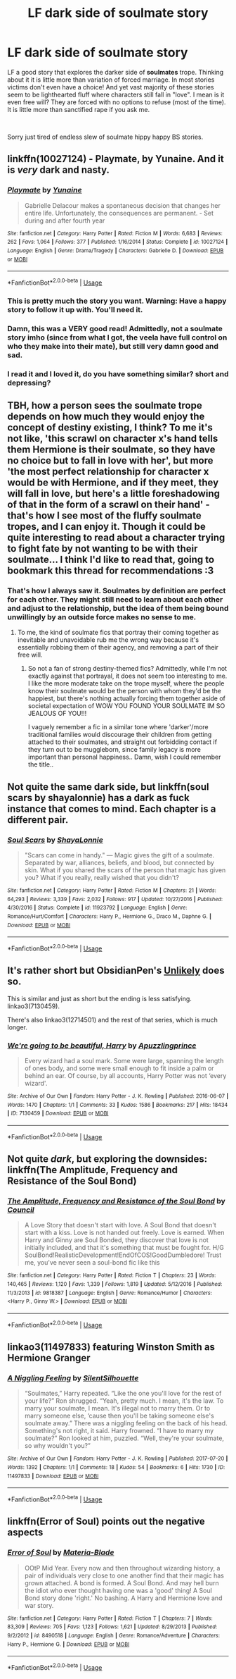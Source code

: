 #+TITLE: LF dark side of soulmate story

* LF dark side of soulmate story
:PROPERTIES:
:Author: albeva
:Score: 7
:DateUnix: 1543765756.0
:DateShort: 2018-Dec-02
:FlairText: Request
:END:
LF a good story that explores the darker side of *soulmates* trope. Thinking about it it is little more than variation of forced marriage. In most stories victims don't even have a choice! And yet vast majority of these stories seem to be lighthearted fluff where characters still fall in "love". I mean is it even free will? They are forced with no options to refuse (most of the time). It is little more than sanctified rape if you ask me.

​

Sorry just tired of endless slew of soulmate hippy happy BS stories.


** linkffn(10027124) - Playmate, by Yunaine. And it is /very/ dark and nasty.
:PROPERTIES:
:Author: ConsiderableHat
:Score: 11
:DateUnix: 1543770388.0
:DateShort: 2018-Dec-02
:END:

*** [[https://www.fanfiction.net/s/10027124/1/][*/Playmate/*]] by [[https://www.fanfiction.net/u/1335478/Yunaine][/Yunaine/]]

#+begin_quote
  Gabrielle Delacour makes a spontaneous decision that changes her entire life. Unfortunately, the consequences are permanent. - Set during and after fourth year
#+end_quote

^{/Site/:} ^{fanfiction.net} ^{*|*} ^{/Category/:} ^{Harry} ^{Potter} ^{*|*} ^{/Rated/:} ^{Fiction} ^{M} ^{*|*} ^{/Words/:} ^{6,683} ^{*|*} ^{/Reviews/:} ^{262} ^{*|*} ^{/Favs/:} ^{1,064} ^{*|*} ^{/Follows/:} ^{377} ^{*|*} ^{/Published/:} ^{1/16/2014} ^{*|*} ^{/Status/:} ^{Complete} ^{*|*} ^{/id/:} ^{10027124} ^{*|*} ^{/Language/:} ^{English} ^{*|*} ^{/Genre/:} ^{Drama/Tragedy} ^{*|*} ^{/Characters/:} ^{Gabrielle} ^{D.} ^{*|*} ^{/Download/:} ^{[[http://www.ff2ebook.com/old/ffn-bot/index.php?id=10027124&source=ff&filetype=epub][EPUB]]} ^{or} ^{[[http://www.ff2ebook.com/old/ffn-bot/index.php?id=10027124&source=ff&filetype=mobi][MOBI]]}

--------------

*FanfictionBot*^{2.0.0-beta} | [[https://github.com/tusing/reddit-ffn-bot/wiki/Usage][Usage]]
:PROPERTIES:
:Author: FanfictionBot
:Score: 3
:DateUnix: 1543770402.0
:DateShort: 2018-Dec-02
:END:


*** This is pretty much the story you want. Warning: Have a happy story to follow it up with. You'll need it.
:PROPERTIES:
:Author: StarDolph
:Score: 2
:DateUnix: 1543826735.0
:DateShort: 2018-Dec-03
:END:


*** Damn, this was a VERY good read! Admittedly, not a soulmate story imho (since from what I got, the veela have full control on who they make into their mate), but still very damn good and sad.
:PROPERTIES:
:Author: Yumehayla
:Score: 2
:DateUnix: 1543848939.0
:DateShort: 2018-Dec-03
:END:


*** I read it and I loved it, do you have something similar? short and depressing?
:PROPERTIES:
:Author: ElDaniWar
:Score: 1
:DateUnix: 1543815239.0
:DateShort: 2018-Dec-03
:END:


** TBH, how a person sees the soulmate trope depends on how much they would enjoy the concept of destiny existing, I think? To me it's not like, 'this scrawl on character x's hand tells them Hermione is their soulmate, so they have no choice but to fall in love with her', but more 'the most perfect relationship for character x would be with Hermione, and if they meet, they will fall in love, but here's a little foreshadowing of that in the form of a scrawl on their hand' - that's how I see most of the fluffy soulmate tropes, and I can enjoy it. Though it could be quite interesting to read about a character trying to fight fate by not wanting to be with their soulmate... I think I'd like to read that, going to bookmark this thread for recommendations :3
:PROPERTIES:
:Author: Yumehayla
:Score: 7
:DateUnix: 1543768357.0
:DateShort: 2018-Dec-02
:END:

*** That's how I always saw it. Soulmates by definition are perfect for each other. They might still need to learn about each other and adjust to the relationship, but the idea of them being bound unwillingly by an outside force makes no sense to me.
:PROPERTIES:
:Author: rek-lama
:Score: 1
:DateUnix: 1543772620.0
:DateShort: 2018-Dec-02
:END:

**** To me, the kind of soulmate fics that portray their coming together as inevitable and unavoidable rub me the wrong way because it's essentially robbing them of their agency, and removing a part of their free will.
:PROPERTIES:
:Author: Raesong
:Score: 2
:DateUnix: 1543794823.0
:DateShort: 2018-Dec-03
:END:

***** So not a fan of strong destiny-themed fics? Admittedly, while I'm not exactly against that portrayal, it does not seem too interesting to me. I like the more moderate take on the trope myself, where the people know their soulmate would be the person with whom they'd be the happiest, but there's nothing actually forcing them together aside of societal expectation of WOW YOU FOUND YOUR SOULMATE IM SO JEALOUS OF YOU!!!

I vaguely remember a fic in a similar tone where 'darker'/more traditional families would discourage their children from getting attached to their soulmates, and straight out forbidding contact if they turn out to be muggleborn, since family legacy is more important than personal happiness.. Damn, wish I could remember the title..
:PROPERTIES:
:Author: Yumehayla
:Score: 1
:DateUnix: 1543849312.0
:DateShort: 2018-Dec-03
:END:


** Not quite the same dark side, but linkffn(soul scars by shayalonnie) has a dark as fuck instance that comes to mind. Each chapter is a different pair.
:PROPERTIES:
:Author: girlikecupcake
:Score: 5
:DateUnix: 1543772517.0
:DateShort: 2018-Dec-02
:END:

*** [[https://www.fanfiction.net/s/11923792/1/][*/Soul Scars/*]] by [[https://www.fanfiction.net/u/5869599/ShayaLonnie][/ShayaLonnie/]]

#+begin_quote
  "Scars can come in handy." --- Magic gives the gift of a soulmate. Separated by war, alliances, beliefs, and blood, but connected by skin. What if you shared the scars of the person that magic has given you? What if you really, really wished that you didn't?
#+end_quote

^{/Site/:} ^{fanfiction.net} ^{*|*} ^{/Category/:} ^{Harry} ^{Potter} ^{*|*} ^{/Rated/:} ^{Fiction} ^{M} ^{*|*} ^{/Chapters/:} ^{21} ^{*|*} ^{/Words/:} ^{64,293} ^{*|*} ^{/Reviews/:} ^{3,339} ^{*|*} ^{/Favs/:} ^{2,032} ^{*|*} ^{/Follows/:} ^{917} ^{*|*} ^{/Updated/:} ^{10/27/2016} ^{*|*} ^{/Published/:} ^{4/30/2016} ^{*|*} ^{/Status/:} ^{Complete} ^{*|*} ^{/id/:} ^{11923792} ^{*|*} ^{/Language/:} ^{English} ^{*|*} ^{/Genre/:} ^{Romance/Hurt/Comfort} ^{*|*} ^{/Characters/:} ^{Harry} ^{P.,} ^{Hermione} ^{G.,} ^{Draco} ^{M.,} ^{Daphne} ^{G.} ^{*|*} ^{/Download/:} ^{[[http://www.ff2ebook.com/old/ffn-bot/index.php?id=11923792&source=ff&filetype=epub][EPUB]]} ^{or} ^{[[http://www.ff2ebook.com/old/ffn-bot/index.php?id=11923792&source=ff&filetype=mobi][MOBI]]}

--------------

*FanfictionBot*^{2.0.0-beta} | [[https://github.com/tusing/reddit-ffn-bot/wiki/Usage][Usage]]
:PROPERTIES:
:Author: FanfictionBot
:Score: 2
:DateUnix: 1543772536.0
:DateShort: 2018-Dec-02
:END:


** It's rather short but ObsidianPen's [[https://archiveofourown.org/works/11449983][Unlikely]] does so.

This is similar and just as short but the ending is less satisfying. linkao3(7130459).

There's also linkao3(12714501) and the rest of that series, which is much longer.
:PROPERTIES:
:Score: 4
:DateUnix: 1543779945.0
:DateShort: 2018-Dec-02
:END:

*** [[https://archiveofourown.org/works/7130459][*/We're going to be beautiful, Harry/*]] by [[https://www.archiveofourown.org/users/Apuzzlingprince/pseuds/Apuzzlingprince][/Apuzzlingprince/]]

#+begin_quote
  Every wizard had a soul mark. Some were large, spanning the length of ones body, and some were small enough to fit inside a palm or behind an ear. Of course, by all accounts, Harry Potter was not ‘every wizard'.
#+end_quote

^{/Site/:} ^{Archive} ^{of} ^{Our} ^{Own} ^{*|*} ^{/Fandom/:} ^{Harry} ^{Potter} ^{-} ^{J.} ^{K.} ^{Rowling} ^{*|*} ^{/Published/:} ^{2016-06-07} ^{*|*} ^{/Words/:} ^{1470} ^{*|*} ^{/Chapters/:} ^{1/1} ^{*|*} ^{/Comments/:} ^{33} ^{*|*} ^{/Kudos/:} ^{1586} ^{*|*} ^{/Bookmarks/:} ^{217} ^{*|*} ^{/Hits/:} ^{18434} ^{*|*} ^{/ID/:} ^{7130459} ^{*|*} ^{/Download/:} ^{[[https://archiveofourown.org/downloads/Ap/Apuzzlingprince/7130459/Were%20going%20to%20be%20beautiful.epub?updated_at=1465342831][EPUB]]} ^{or} ^{[[https://archiveofourown.org/downloads/Ap/Apuzzlingprince/7130459/Were%20going%20to%20be%20beautiful.mobi?updated_at=1465342831][MOBI]]}

--------------

*FanfictionBot*^{2.0.0-beta} | [[https://github.com/tusing/reddit-ffn-bot/wiki/Usage][Usage]]
:PROPERTIES:
:Author: FanfictionBot
:Score: 2
:DateUnix: 1543779958.0
:DateShort: 2018-Dec-02
:END:


** Not quite /dark/, but exploring the downsides: linkffn(The Amplitude, Frequency and Resistance of the Soul Bond)
:PROPERTIES:
:Author: thrawnca
:Score: 5
:DateUnix: 1543781984.0
:DateShort: 2018-Dec-02
:END:

*** [[https://www.fanfiction.net/s/9818387/1/][*/The Amplitude, Frequency and Resistance of the Soul Bond/*]] by [[https://www.fanfiction.net/u/4303858/Council][/Council/]]

#+begin_quote
  A Love Story that doesn't start with love. A Soul Bond that doesn't start with a kiss. Love is not handed out freely. Love is earned. When Harry and Ginny are Soul Bonded, they discover that love is not initially included, and that it's something that must be fought for. H/G SoulBond!RealisticDevelopment!EndOfCOS!GoodDumbledore! Trust me, you've never seen a soul-bond fic like this
#+end_quote

^{/Site/:} ^{fanfiction.net} ^{*|*} ^{/Category/:} ^{Harry} ^{Potter} ^{*|*} ^{/Rated/:} ^{Fiction} ^{T} ^{*|*} ^{/Chapters/:} ^{23} ^{*|*} ^{/Words/:} ^{140,465} ^{*|*} ^{/Reviews/:} ^{1,120} ^{*|*} ^{/Favs/:} ^{1,339} ^{*|*} ^{/Follows/:} ^{1,819} ^{*|*} ^{/Updated/:} ^{5/12/2016} ^{*|*} ^{/Published/:} ^{11/3/2013} ^{*|*} ^{/id/:} ^{9818387} ^{*|*} ^{/Language/:} ^{English} ^{*|*} ^{/Genre/:} ^{Romance/Humor} ^{*|*} ^{/Characters/:} ^{<Harry} ^{P.,} ^{Ginny} ^{W.>} ^{*|*} ^{/Download/:} ^{[[http://www.ff2ebook.com/old/ffn-bot/index.php?id=9818387&source=ff&filetype=epub][EPUB]]} ^{or} ^{[[http://www.ff2ebook.com/old/ffn-bot/index.php?id=9818387&source=ff&filetype=mobi][MOBI]]}

--------------

*FanfictionBot*^{2.0.0-beta} | [[https://github.com/tusing/reddit-ffn-bot/wiki/Usage][Usage]]
:PROPERTIES:
:Author: FanfictionBot
:Score: 1
:DateUnix: 1543782009.0
:DateShort: 2018-Dec-02
:END:


** linkao3(11497833) featuring Winston Smith as Hermione Granger
:PROPERTIES:
:Author: CapriciousSeasponge
:Score: 2
:DateUnix: 1543792699.0
:DateShort: 2018-Dec-03
:END:

*** [[https://archiveofourown.org/works/11497833][*/A Niggling Feeling/*]] by [[https://www.archiveofourown.org/users/SilentSilhouette/pseuds/SilentSilhouette][/SilentSilhouette/]]

#+begin_quote
  “Soulmates,” Harry repeated. “Like the one you'll love for the rest of your life?” Ron shrugged. “Yeah, pretty much. I mean, it's the law. To marry your soulmate, I mean. It's illegal not to marry them. Or to marry someone else, ‘cause then you'll be taking someone else's soulmate away.” There was a niggling feeling on the back of his head. Something's not right, it said. Harry frowned. “I have to marry my soulmate?” Ron looked at him, puzzled. “Well, they're your soulmate, so why wouldn't you?”
#+end_quote

^{/Site/:} ^{Archive} ^{of} ^{Our} ^{Own} ^{*|*} ^{/Fandom/:} ^{Harry} ^{Potter} ^{-} ^{J.} ^{K.} ^{Rowling} ^{*|*} ^{/Published/:} ^{2017-07-20} ^{*|*} ^{/Words/:} ^{1392} ^{*|*} ^{/Chapters/:} ^{1/1} ^{*|*} ^{/Comments/:} ^{18} ^{*|*} ^{/Kudos/:} ^{54} ^{*|*} ^{/Bookmarks/:} ^{6} ^{*|*} ^{/Hits/:} ^{1730} ^{*|*} ^{/ID/:} ^{11497833} ^{*|*} ^{/Download/:} ^{[[https://archiveofourown.org/downloads/Si/SilentSilhouette/11497833/A%20Niggling%20Feeling.epub?updated_at=1515127605][EPUB]]} ^{or} ^{[[https://archiveofourown.org/downloads/Si/SilentSilhouette/11497833/A%20Niggling%20Feeling.mobi?updated_at=1515127605][MOBI]]}

--------------

*FanfictionBot*^{2.0.0-beta} | [[https://github.com/tusing/reddit-ffn-bot/wiki/Usage][Usage]]
:PROPERTIES:
:Author: FanfictionBot
:Score: 2
:DateUnix: 1543792709.0
:DateShort: 2018-Dec-03
:END:


** linkffn(Error of Soul) points out the negative aspects
:PROPERTIES:
:Author: natus92
:Score: 1
:DateUnix: 1543773488.0
:DateShort: 2018-Dec-02
:END:

*** [[https://www.fanfiction.net/s/8490518/1/][*/Error of Soul/*]] by [[https://www.fanfiction.net/u/362453/Materia-Blade][/Materia-Blade/]]

#+begin_quote
  OOtP Mid Year. Every now and then throughout wizarding history, a pair of individuals very close to one another find that their magic has grown attached. A bond is formed. A Soul Bond. And may hell burn the idiot who ever thought having one was a 'good' thing! A Soul Bond story done 'right.' No bashing. A Harry and Hermione love and war story.
#+end_quote

^{/Site/:} ^{fanfiction.net} ^{*|*} ^{/Category/:} ^{Harry} ^{Potter} ^{*|*} ^{/Rated/:} ^{Fiction} ^{T} ^{*|*} ^{/Chapters/:} ^{7} ^{*|*} ^{/Words/:} ^{83,309} ^{*|*} ^{/Reviews/:} ^{705} ^{*|*} ^{/Favs/:} ^{1,123} ^{*|*} ^{/Follows/:} ^{1,621} ^{*|*} ^{/Updated/:} ^{8/29/2013} ^{*|*} ^{/Published/:} ^{9/2/2012} ^{*|*} ^{/id/:} ^{8490518} ^{*|*} ^{/Language/:} ^{English} ^{*|*} ^{/Genre/:} ^{Romance/Adventure} ^{*|*} ^{/Characters/:} ^{Harry} ^{P.,} ^{Hermione} ^{G.} ^{*|*} ^{/Download/:} ^{[[http://www.ff2ebook.com/old/ffn-bot/index.php?id=8490518&source=ff&filetype=epub][EPUB]]} ^{or} ^{[[http://www.ff2ebook.com/old/ffn-bot/index.php?id=8490518&source=ff&filetype=mobi][MOBI]]}

--------------

*FanfictionBot*^{2.0.0-beta} | [[https://github.com/tusing/reddit-ffn-bot/wiki/Usage][Usage]]
:PROPERTIES:
:Author: FanfictionBot
:Score: 3
:DateUnix: 1543773505.0
:DateShort: 2018-Dec-02
:END:
